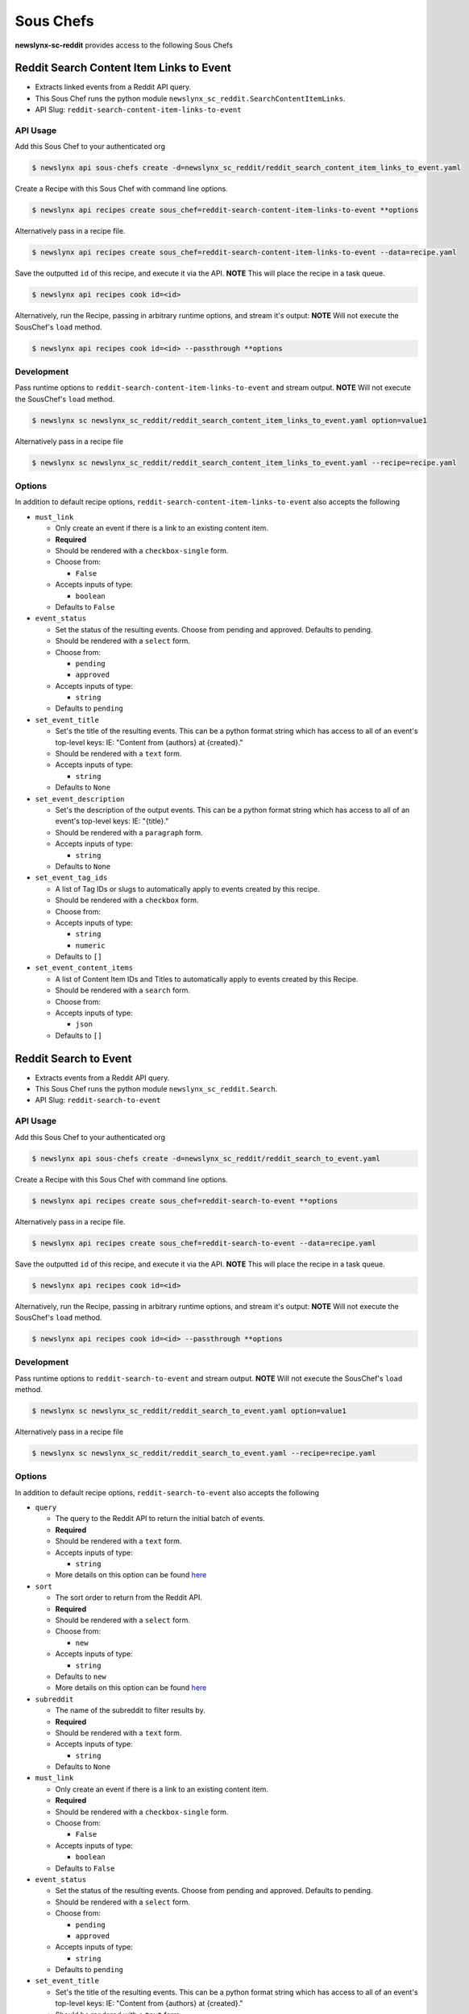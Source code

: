 
Sous Chefs
-------------
**newslynx-sc-reddit** provides access to the following Sous Chefs

Reddit Search Content Item Links to Event
~~~~~~~~~~~~~~~~~~~~~~~~~~~~~~~~~~~~~~~~~

-  Extracts linked events from a Reddit API query.
-  This Sous Chef runs the python module
   ``newslynx_sc_reddit.SearchContentItemLinks``.
-  API Slug: ``reddit-search-content-item-links-to-event``

API Usage
^^^^^^^^^

Add this Sous Chef to your authenticated org

.. code:: bash

    $ newslynx api sous-chefs create -d=newslynx_sc_reddit/reddit_search_content_item_links_to_event.yaml

Create a Recipe with this Sous Chef with command line options.

.. code:: bash

    $ newslynx api recipes create sous_chef=reddit-search-content-item-links-to-event **options

Alternatively pass in a recipe file.

.. code:: bash

    $ newslynx api recipes create sous_chef=reddit-search-content-item-links-to-event --data=recipe.yaml

Save the outputted ``id`` of this recipe, and execute it via the API.
**NOTE** This will place the recipe in a task queue.

.. code:: bash

    $ newslynx api recipes cook id=<id>

Alternatively, run the Recipe, passing in arbitrary runtime options, and
stream it's output: **NOTE** Will not execute the SousChef's ``load``
method.

.. code:: bash

    $ newslynx api recipes cook id=<id> --passthrough **options

Development
^^^^^^^^^^^

Pass runtime options to ``reddit-search-content-item-links-to-event``
and stream output. **NOTE** Will not execute the SousChef's ``load``
method.

.. code:: bash

    $ newslynx sc newslynx_sc_reddit/reddit_search_content_item_links_to_event.yaml option=value1

Alternatively pass in a recipe file

.. code:: bash

    $ newslynx sc newslynx_sc_reddit/reddit_search_content_item_links_to_event.yaml --recipe=recipe.yaml

Options
^^^^^^^

In addition to default recipe options,
``reddit-search-content-item-links-to-event`` also accepts the following

-  ``must_link``

   -  Only create an event if there is a link to an existing content
      item.

   -  **Required**
   -  Should be rendered with a ``checkbox-single`` form.
   -  Choose from:

      -  ``False``

   -  Accepts inputs of type:

      -  ``boolean``

   -  Defaults to ``False``

-  ``event_status``

   -  Set the status of the resulting events. Choose from pending and
      approved. Defaults to pending.

   -  Should be rendered with a ``select`` form.
   -  Choose from:

      -  ``pending``
      -  ``approved``

   -  Accepts inputs of type:

      -  ``string``

   -  Defaults to ``pending``

-  ``set_event_title``

   -  Set's the title of the resulting events. This can be a python
      format string which has access to all of an event's top-level
      keys: IE: "Content from {authors} at {created}."

   -  Should be rendered with a ``text`` form.
   -  Accepts inputs of type:

      -  ``string``

   -  Defaults to ``None``

-  ``set_event_description``

   -  Set's the description of the output events. This can be a python
      format string which has access to all of an event's top-level
      keys: IE: "{title}."

   -  Should be rendered with a ``paragraph`` form.
   -  Accepts inputs of type:

      -  ``string``

   -  Defaults to ``None``

-  ``set_event_tag_ids``

   -  A list of Tag IDs or slugs to automatically apply to events
      created by this recipe.

   -  Should be rendered with a ``checkbox`` form.
   -  Choose from:

   -  Accepts inputs of type:

      -  ``string``
      -  ``numeric``

   -  Defaults to ``[]``

-  ``set_event_content_items``

   -  A list of Content Item IDs and Titles to automatically apply to
      events created by this Recipe.

   -  Should be rendered with a ``search`` form.
   -  Choose from:

   -  Accepts inputs of type:

      -  ``json``

   -  Defaults to ``[]``



Reddit Search to Event
~~~~~~~~~~~~~~~~~~~~~~

-  Extracts events from a Reddit API query.
-  This Sous Chef runs the python module ``newslynx_sc_reddit.Search``.
-  API Slug: ``reddit-search-to-event``

API Usage
^^^^^^^^^

Add this Sous Chef to your authenticated org

.. code:: bash

    $ newslynx api sous-chefs create -d=newslynx_sc_reddit/reddit_search_to_event.yaml

Create a Recipe with this Sous Chef with command line options.

.. code:: bash

    $ newslynx api recipes create sous_chef=reddit-search-to-event **options

Alternatively pass in a recipe file.

.. code:: bash

    $ newslynx api recipes create sous_chef=reddit-search-to-event --data=recipe.yaml

Save the outputted ``id`` of this recipe, and execute it via the API.
**NOTE** This will place the recipe in a task queue.

.. code:: bash

    $ newslynx api recipes cook id=<id>

Alternatively, run the Recipe, passing in arbitrary runtime options, and
stream it's output: **NOTE** Will not execute the SousChef's ``load``
method.

.. code:: bash

    $ newslynx api recipes cook id=<id> --passthrough **options

Development
^^^^^^^^^^^

Pass runtime options to ``reddit-search-to-event`` and stream output.
**NOTE** Will not execute the SousChef's ``load`` method.

.. code:: bash

    $ newslynx sc newslynx_sc_reddit/reddit_search_to_event.yaml option=value1

Alternatively pass in a recipe file

.. code:: bash

    $ newslynx sc newslynx_sc_reddit/reddit_search_to_event.yaml --recipe=recipe.yaml

Options
^^^^^^^

In addition to default recipe options, ``reddit-search-to-event`` also
accepts the following

-  ``query``

   -  The query to the Reddit API to return the initial batch of events.

   -  **Required**
   -  Should be rendered with a ``text`` form.
   -  Accepts inputs of type:

      -  ``string``

   -  More details on this option can be found
      `here <https://www.reddit.com/wiki/search>`__

-  ``sort``

   -  The sort order to return from the Reddit API.

   -  **Required**
   -  Should be rendered with a ``select`` form.
   -  Choose from:

      -  ``new``

   -  Accepts inputs of type:

      -  ``string``

   -  Defaults to ``new``

   -  More details on this option can be found
      `here <https://www.reddit.com/wiki/search>`__

-  ``subreddit``

   -  The name of the subreddit to filter results by.

   -  **Required**
   -  Should be rendered with a ``text`` form.
   -  Accepts inputs of type:

      -  ``string``

   -  Defaults to ``None``

-  ``must_link``

   -  Only create an event if there is a link to an existing content
      item.

   -  **Required**
   -  Should be rendered with a ``checkbox-single`` form.
   -  Choose from:

      -  ``False``

   -  Accepts inputs of type:

      -  ``boolean``

   -  Defaults to ``False``

-  ``event_status``

   -  Set the status of the resulting events. Choose from pending and
      approved. Defaults to pending.

   -  Should be rendered with a ``select`` form.
   -  Choose from:

      -  ``pending``
      -  ``approved``

   -  Accepts inputs of type:

      -  ``string``

   -  Defaults to ``pending``

-  ``set_event_title``

   -  Set's the title of the resulting events. This can be a python
      format string which has access to all of an event's top-level
      keys: IE: "Content from {authors} at {created}."

   -  Should be rendered with a ``text`` form.
   -  Accepts inputs of type:

      -  ``string``

   -  Defaults to ``None``

-  ``set_event_description``

   -  Set's the description of the output events. This can be a python
      format string which has access to all of an event's top-level
      keys: IE: "{title}."

   -  Should be rendered with a ``paragraph`` form.
   -  Accepts inputs of type:

      -  ``string``

   -  Defaults to ``None``

-  ``set_event_tag_ids``

   -  A list of Tag IDs or slugs to automatically apply to events
      created by this recipe.

   -  Should be rendered with a ``checkbox`` form.
   -  Choose from:

   -  Accepts inputs of type:

      -  ``string``
      -  ``numeric``

   -  Defaults to ``[]``

-  ``set_event_content_items``

   -  A list of Content Item IDs and Titles to automatically apply to
      events created by this Recipe.

   -  Should be rendered with a ``search`` form.
   -  Choose from:

   -  Accepts inputs of type:

      -  ``json``

   -  Defaults to ``[]``



